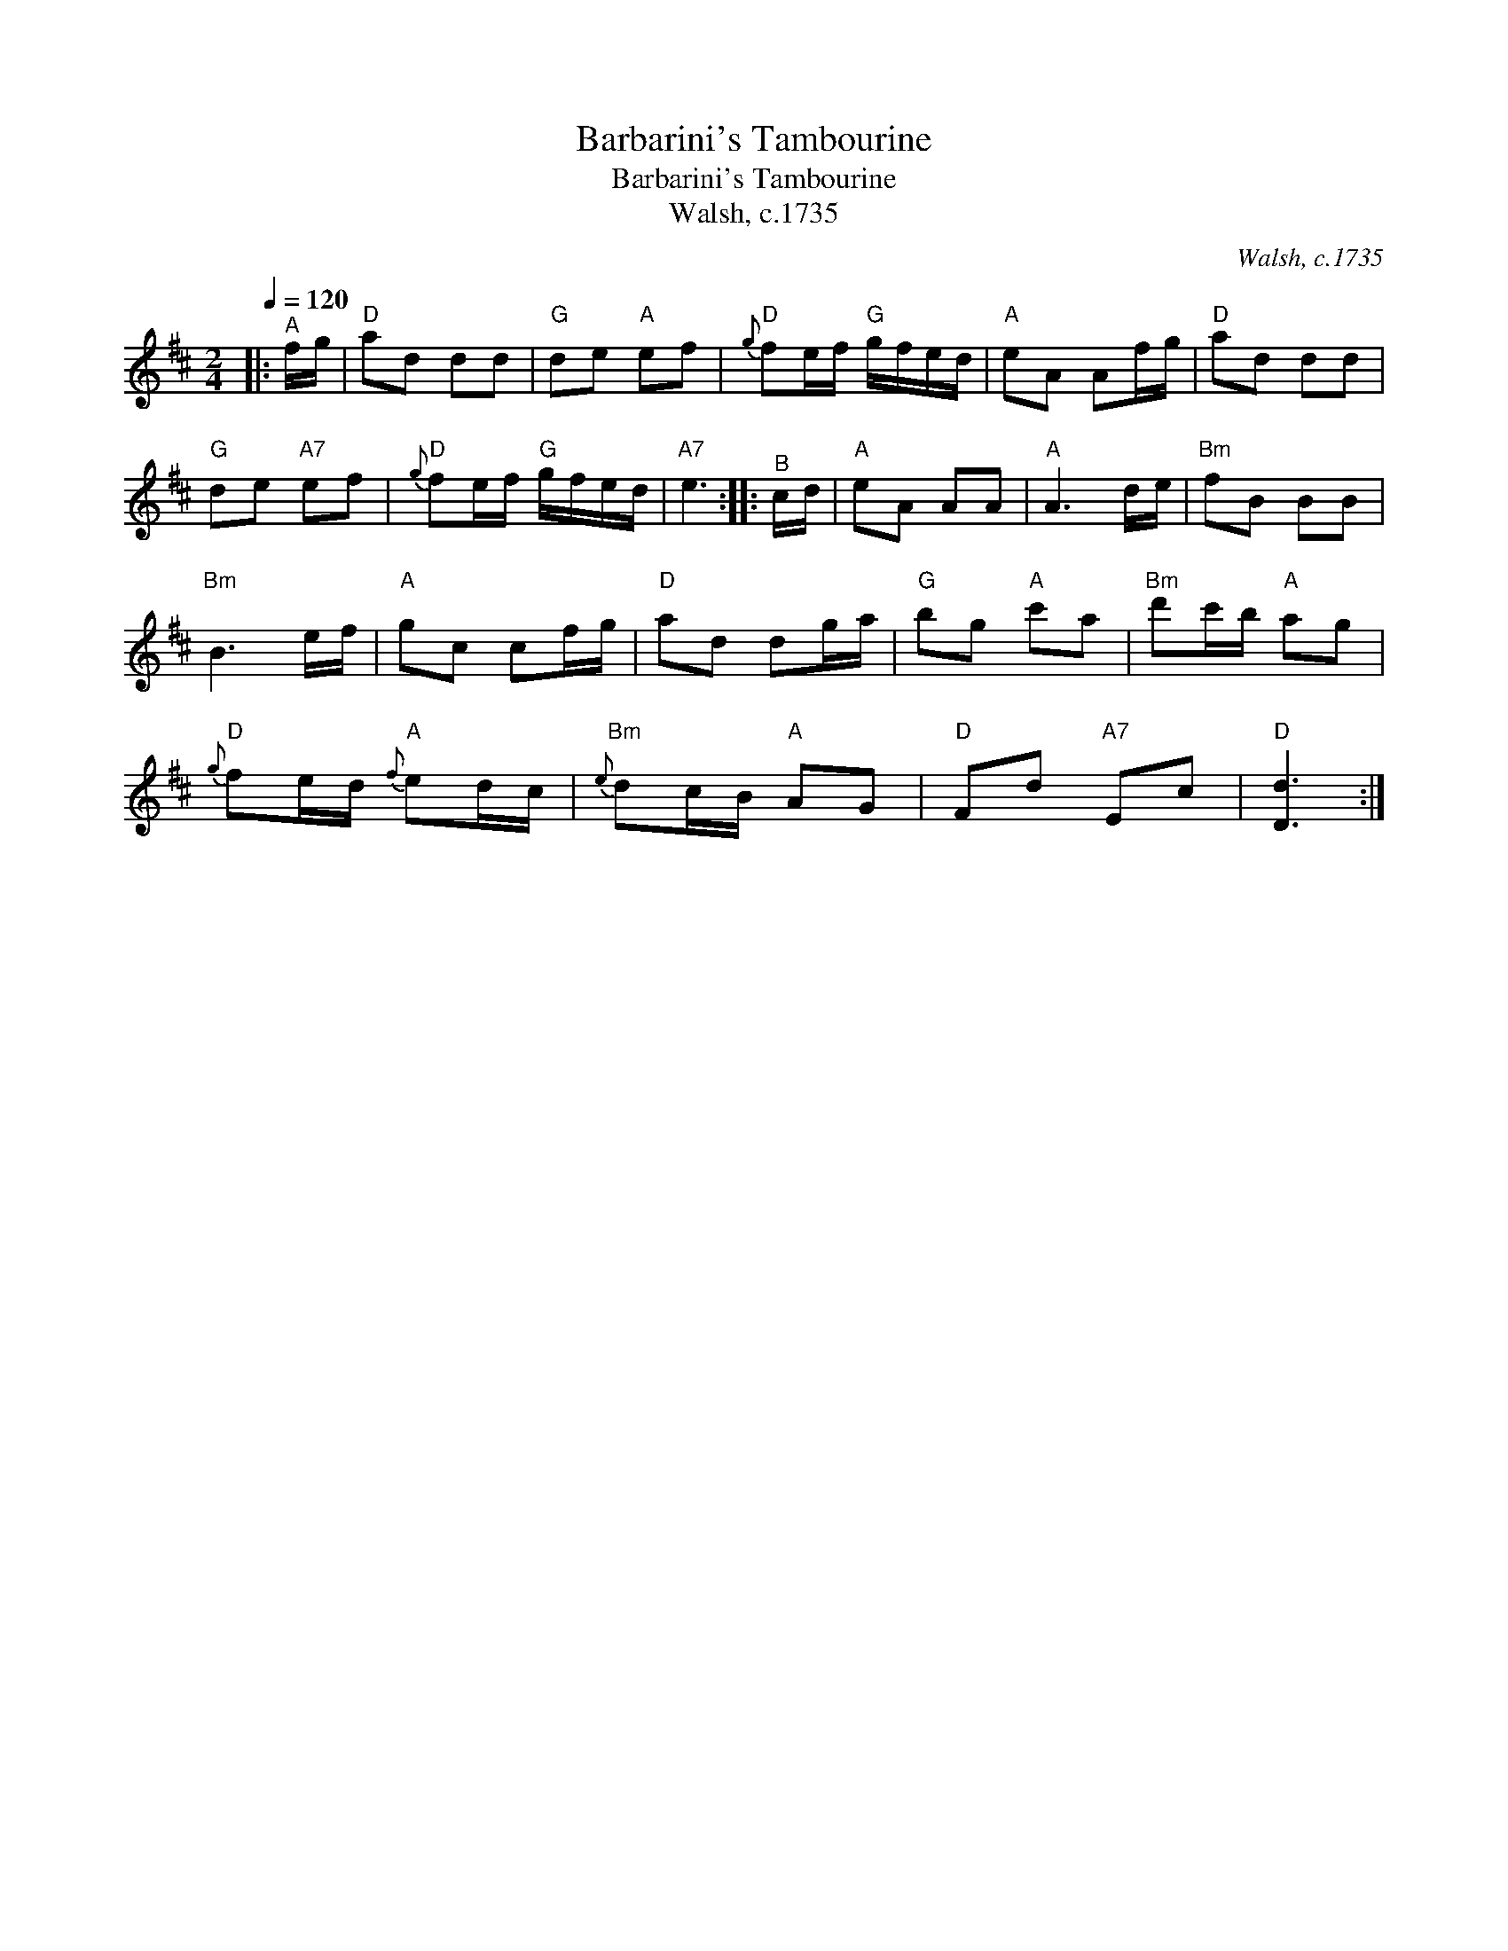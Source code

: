 X:1
T:Barbarini's Tambourine
T:Barbarini's Tambourine
T:Walsh, c.1735
C:Walsh, c.1735
L:1/8
Q:1/4=120
M:2/4
K:D
V:1 treble 
V:1
|:"^A" f/g/ |"D" ad dd |"G" de"A" ef |"D"{g} fe/f/"G" g/f/e/d/ |"A" eA Af/g/ |"D" ad dd | %6
"G" de"A7" ef |"D"{g} fe/f/"G" g/f/e/d/ |"A7" e3 ::"^B" c/d/ |"A" eA AA |"A" A3 d/e/ |"Bm" fB BB | %13
"Bm" B3 e/f/ |"A" gc cf/g/ |"D" ad dg/a/ |"G" bg"A" c'a |"Bm" d'c'/b/"A" ag | %18
"D"{g} fe/d/"A"{f} ed/c/ |"Bm"{e} dc/B/"A" AG |"D" Fd"A7" Ec |"D" [Dd]3 :| %22


